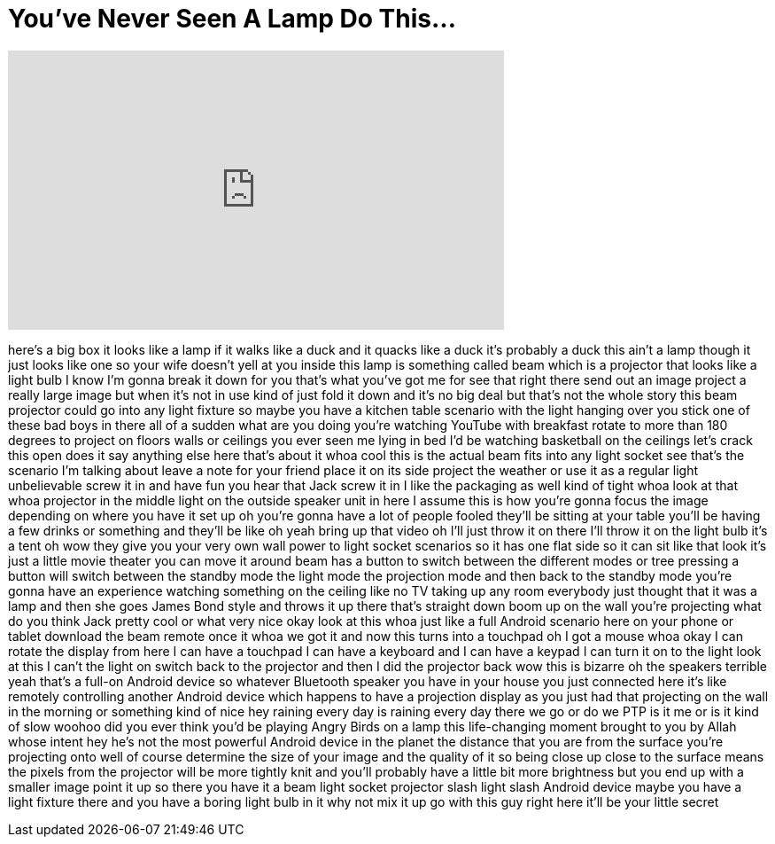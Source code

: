= You've Never Seen A Lamp Do This...
:published_at: 2017-05-03
:hp-alt-title: You've Never Seen A Lamp Do This...
:hp-image: https://i.ytimg.com/vi/AE-lhrJB3hE/maxresdefault.jpg


++++
<iframe width="560" height="315" src="https://www.youtube.com/embed/AE-lhrJB3hE?rel=0" frameborder="0" allow="autoplay; encrypted-media" allowfullscreen></iframe>
++++

here's a big box it looks like a lamp if
it walks like a duck and it quacks like
a duck it's probably a duck
this ain't a lamp though it just looks
like one so your wife doesn't yell at
you
inside this lamp is something called
beam which is a projector that looks
like a light bulb I know I'm gonna break
it down for you that's what you've got
me for see that right there send out an
image project a really large image but
when it's not in use kind of just fold
it down and it's no big deal but that's
not the whole story this beam projector
could go into any light fixture so maybe
you have a kitchen table scenario with
the light hanging over you stick one of
these bad boys in there all of a sudden
what are you doing you're watching
YouTube with breakfast rotate to more
than 180 degrees to project on floors
walls or ceilings you ever seen me lying
in bed I'd be watching basketball on the
ceilings let's crack this open does it
say anything else here that's about it
whoa
cool this is the actual beam fits into
any light socket see that's the scenario
I'm talking about leave a note for your
friend place it on its side project the
weather or use it as a regular light
unbelievable screw it in and have fun
you hear that Jack screw it in I like
the packaging as well kind of tight whoa
look at that whoa projector in the
middle light on the outside speaker unit
in here I assume this is how you're
gonna focus the image depending on where
you have it set up oh you're gonna have
a lot of people fooled they'll be
sitting at your table you'll be having a
few drinks or something and they'll be
like oh yeah bring up that video oh I'll
just throw it on there
I'll throw it on the light bulb it's a
tent oh wow they give you your very own
wall power to light socket scenarios so
it has one flat side so it can sit like
that look it's just a little movie
theater you can move it around beam has
a button to switch between the different
modes or tree pressing a button will
switch between the standby mode the
light mode the projection mode and then
back to the standby mode you're gonna
have an experience watching something on
the ceiling like no TV taking up any
room everybody just thought that it was
a lamp and then she goes James Bond
style and throws it up there that's
straight down boom up on the wall you're
projecting what do you think Jack pretty
cool or what very nice okay look at this
whoa just like a full Android scenario
here on your phone or tablet download
the beam remote once it whoa we got it
and now this turns into a touchpad oh I
got a mouse whoa okay I can rotate the
display from here I can have a touchpad
I can have a keyboard and I can have a
keypad I can turn it on to the light
look at this I can't
the light on switch back to the
projector and then I did the projector
back wow this is bizarre oh the speakers
terrible yeah that's a full-on Android
device
so whatever Bluetooth speaker you have
in your house you just connected here
it's like remotely controlling another
Android device which happens to have a
projection display as you just had that
projecting on the wall in the morning or
something kind of nice hey raining every
day is raining every day there we go
or do we PTP is it me or is it kind of
slow woohoo
did you ever think you'd be playing
Angry Birds on a lamp this life-changing
moment brought to you by Allah whose
intent hey he's not the most powerful
Android device in the planet the
distance that you are from the surface
you're projecting onto well of course
determine the size of your image and the
quality of it so being close up close to
the surface means the pixels from the
projector will be more tightly knit and
you'll probably have a little bit more
brightness but you end up with a smaller
image point it up
so there you have it a beam light socket
projector slash light slash Android
device maybe you have a light fixture
there and you have a boring light bulb
in it why not mix it up go with this guy
right here
it'll be your little secret